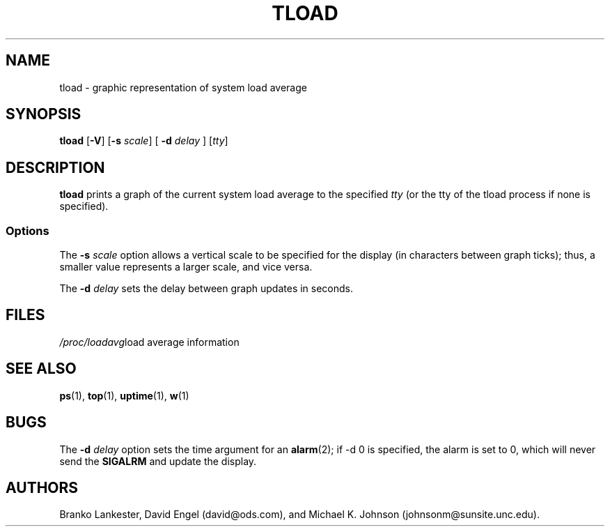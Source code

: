 .\"             -*-Nroff-*-
.\"  This page Copyright (C) 1993 Matt Welsh, mdw@tc.cornell.edu.
.\"  Freely distributable under the terms of the GPL
.TH TLOAD 1 "20 Mar 1993 " "Cohesive Systems" "Linux Programmer's Manual"
.SH NAME
tload \- graphic representation of system load average
.SH SYNOPSIS
.B tload
.RB [ "\-V" "] [" "\-s"
.IR scale "] ["
.BI "\-d" " delay"
.RI "] [" tty ]
.SH DESCRIPTION
\fBtload\fP prints a graph of the current system load average to the 
specified \fItty\fP (or the tty of the tload process if none is specified).
.SS Options
The
.BI "\-s" " scale"
option allows a vertical scale to be specified for the
display (in characters between graph ticks); thus, a smaller value
represents a larger scale, and vice versa.

The
.BI "\-d" " delay"
sets the delay between graph updates in seconds.
.PP
.SH FILES
.ta
.IR /proc/loadavg "	load average information"
.fi

.SH "SEE ALSO"
.BR ps (1),
.BR top (1),
.BR uptime (1),
.BR w (1)

.SH BUGS
The
.BI "\-d" " delay"
option sets the time argument for an
.BR alarm (2);
if -d 0 is specified, the alarm is set to 0, which will never send the
.B SIGALRM
and update the display.

.SH AUTHORS
Branko Lankester, David Engel (david@ods.com), and 
Michael K. Johnson (johnsonm@sunsite.unc.edu).

